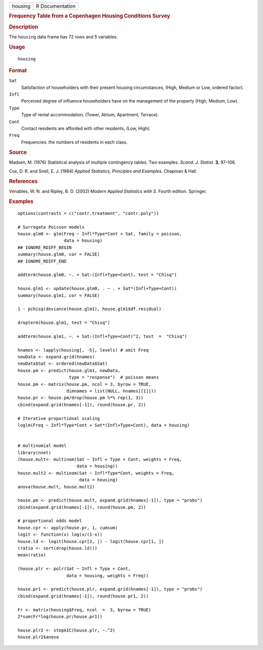 .. container::

   ======= ===============
   housing R Documentation
   ======= ===============

   .. rubric:: Frequency Table from a Copenhagen Housing Conditions
      Survey
      :name: frequency-table-from-a-copenhagen-housing-conditions-survey

   .. rubric:: Description
      :name: description

   The ``housing`` data frame has 72 rows and 5 variables.

   .. rubric:: Usage
      :name: usage

   ::

      housing

   .. rubric:: Format
      :name: format

   ``Sat``
      Satisfaction of householders with their present housing
      circumstances, (High, Medium or Low, ordered factor).

   ``Infl``
      Perceived degree of influence householders have on the management
      of the property (High, Medium, Low).

   ``Type``
      Type of rental accommodation, (Tower, Atrium, Apartment, Terrace).

   ``Cont``
      Contact residents are afforded with other residents, (Low, High).

   ``Freq``
      Frequencies: the numbers of residents in each class.

   .. rubric:: Source
      :name: source

   Madsen, M. (1976) Statistical analysis of multiple contingency
   tables. Two examples. *Scand. J. Statist.* **3**, 97–106.

   Cox, D. R. and Snell, E. J. (1984) *Applied Statistics, Principles
   and Examples*. Chapman & Hall.

   .. rubric:: References
      :name: references

   Venables, W. N. and Ripley, B. D. (2002) *Modern Applied Statistics
   with S.* Fourth edition. Springer.

   .. rubric:: Examples
      :name: examples

   ::

      options(contrasts = c("contr.treatment", "contr.poly"))

      # Surrogate Poisson models
      house.glm0 <- glm(Freq ~ Infl*Type*Cont + Sat, family = poisson,
                        data = housing)
      ## IGNORE_RDIFF_BEGIN
      summary(house.glm0, cor = FALSE)
      ## IGNORE_RDIFF_END

      addterm(house.glm0, ~. + Sat:(Infl+Type+Cont), test = "Chisq")

      house.glm1 <- update(house.glm0, . ~ . + Sat*(Infl+Type+Cont))
      summary(house.glm1, cor = FALSE)

      1 - pchisq(deviance(house.glm1), house.glm1$df.residual)

      dropterm(house.glm1, test = "Chisq")

      addterm(house.glm1, ~. + Sat:(Infl+Type+Cont)^2, test  =  "Chisq")

      hnames <- lapply(housing[, -5], levels) # omit Freq
      newData <- expand.grid(hnames)
      newData$Sat <- ordered(newData$Sat)
      house.pm <- predict(house.glm1, newData,
                          type = "response")  # poisson means
      house.pm <- matrix(house.pm, ncol = 3, byrow = TRUE,
                         dimnames = list(NULL, hnames[[1]]))
      house.pr <- house.pm/drop(house.pm %*% rep(1, 3))
      cbind(expand.grid(hnames[-1]), round(house.pr, 2))

      # Iterative proportional scaling
      loglm(Freq ~ Infl*Type*Cont + Sat*(Infl+Type+Cont), data = housing)


      # multinomial model
      library(nnet)
      (house.mult<- multinom(Sat ~ Infl + Type + Cont, weights = Freq,
                             data = housing))
      house.mult2 <- multinom(Sat ~ Infl*Type*Cont, weights = Freq,
                              data = housing)
      anova(house.mult, house.mult2)

      house.pm <- predict(house.mult, expand.grid(hnames[-1]), type = "probs")
      cbind(expand.grid(hnames[-1]), round(house.pm, 2))

      # proportional odds model
      house.cpr <- apply(house.pr, 1, cumsum)
      logit <- function(x) log(x/(1-x))
      house.ld <- logit(house.cpr[2, ]) - logit(house.cpr[1, ])
      (ratio <- sort(drop(house.ld)))
      mean(ratio)

      (house.plr <- polr(Sat ~ Infl + Type + Cont,
                         data = housing, weights = Freq))

      house.pr1 <- predict(house.plr, expand.grid(hnames[-1]), type = "probs")
      cbind(expand.grid(hnames[-1]), round(house.pr1, 2))

      Fr <- matrix(housing$Freq, ncol  =  3, byrow = TRUE)
      2*sum(Fr*log(house.pr/house.pr1))

      house.plr2 <- stepAIC(house.plr, ~.^2)
      house.plr2$anova
